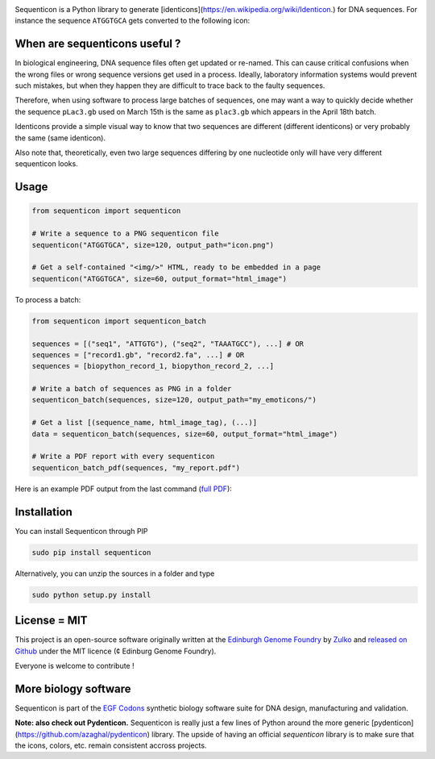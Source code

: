 .. raw:: html

    <p align="center">
    <img alt="lala Logo" title="sequenticon Logo" src="https://raw.githubusercontent.com/Edinburgh-Genome-Foundry/sequenticon/master/docs/logo.png" width="747">
    <br /><br />
    </p>

.. image:: https://travis-ci.org/Edinburgh-Genome-Foundry/sequenticon.svg?branch=master
   :target: https://travis-ci.org/Edinburgh-Genome-Foundry/sequenticon
   :alt: Travis CI build status

.. image:: https://coveralls.io/repos/github/Edinburgh-Genome-Foundry/sequenticon/badge.svg?branch=master
   :target: https://coveralls.io/github/Edinburgh-Genome-Foundry/sequenticon?branch=master


Sequenticon is a Python library to generate [identicons](https://en.wikipedia.org/wiki/Identicon.) for DNA sequences. For instance the sequence ``ATGGTGCA`` gets converted to the following icon:

.. raw:: html

    <p align="center">
    <img alt="lala Logo" title="sequenticon Logo" src="https://raw.githubusercontent.com/Edinburgh-Genome-Foundry/sequenticon/master/docs/ATGGTGCA_sequenticon.png" width="120">
    <br /><br />
    </p>

When are sequenticons useful ?
-------------------------------

In biological engineering, DNA sequence files often get updated or re-named. This can cause critical confusions when the wrong files or wrong sequence versions get used in a process. Ideally, laboratory information systems would prevent such mistakes, but when they happen they are difficult to trace back to the faulty sequences.

Therefore, when using software to process large batches of sequences, one may want a way to quickly decide whether the sequence ``pLac3.gb`` used on March 15th is the same as ``plac3.gb`` which appears in the April 18th batch.

Identicons provide a simple visual way to know that two sequences are different (different identicons) or very probably the same (same identicon).

Also note that, theoretically, even two large sequences differing by one nucleotide only will have very different sequenticon looks.

Usage
-----

.. code:: python

    from sequenticon import sequenticon

    # Write a sequence to a PNG sequenticon file
    sequenticon("ATGGTGCA", size=120, output_path="icon.png")

    # Get a self-contained "<img/>" HTML, ready to be embedded in a page
    sequenticon("ATGGTGCA", size=60, output_format="html_image")

To process a batch:

.. code:: python

    from sequenticon import sequenticon_batch

    sequences = [("seq1", "ATTGTG"), ("seq2", "TAAATGCC"), ...] # OR
    sequences = ["record1.gb", "record2.fa", ...] # OR
    sequences = [biopython_record_1, biopython_record_2, ...]

    # Write a batch of sequences as PNG in a folder
    sequenticon_batch(sequences, size=120, output_path="my_emoticons/")

    # Get a list [(sequence_name, html_image_tag), (...)]
    data = sequenticon_batch(sequences, size=60, output_format="html_image")

    # Write a PDF report with every sequenticon
    sequenticon_batch_pdf(sequences, "my_report.pdf")

Here is an example PDF output from the last command (`full PDF <https://raw.githubusercontent.com/Edinburgh-Genome-Foundry/sequenticon/master/docs/example_report.pdf">`_):

.. raw:: html

    <p align="center">
    <img alt="lala Logo" title="sequenticon Logo" src="https://raw.githubusercontent.com/Edinburgh-Genome-Foundry/sequenticon/master/docs/pdf_screenshot" width="381">
    <br /><br />
    </p>

Installation
-------------

You can install Sequenticon through PIP

.. code::

    sudo pip install sequenticon

Alternatively, you can unzip the sources in a folder and type

.. code::

    sudo python setup.py install

License = MIT
--------------

This project is an open-source software originally written at the `Edinburgh Genome Foundry <http://genomefoundry.org>`_ by `Zulko <https://github.com/Zulko>`_ and `released on Github <https://github.com/Edinburgh-Genome-Foundry/sequenticon>`_ under the MIT licence (¢ Edinburg Genome Foundry).

Everyone is welcome to contribute !

More biology software
---------------------

.. image:: https://raw.githubusercontent.com/Edinburgh-Genome-Foundry/Edinburgh-Genome-Foundry.github.io/master/static/imgs/logos/egf-codon-horizontal.png
  :target: https://edinburgh-genome-foundry.github.io/

Sequenticon is part of the `EGF Codons <https://edinburgh-genome-foundry.github.io/>`_ synthetic biology software suite for DNA design, manufacturing and validation.

**Note: also check out Pydenticon.** Sequenticon is really just a few lines of Python around the more generic [pydenticon](https://github.com/azaghal/pydenticon) library. The upside of having an official *sequenticon* library is to make sure that the icons, colors, etc. remain consistent accross projects.
